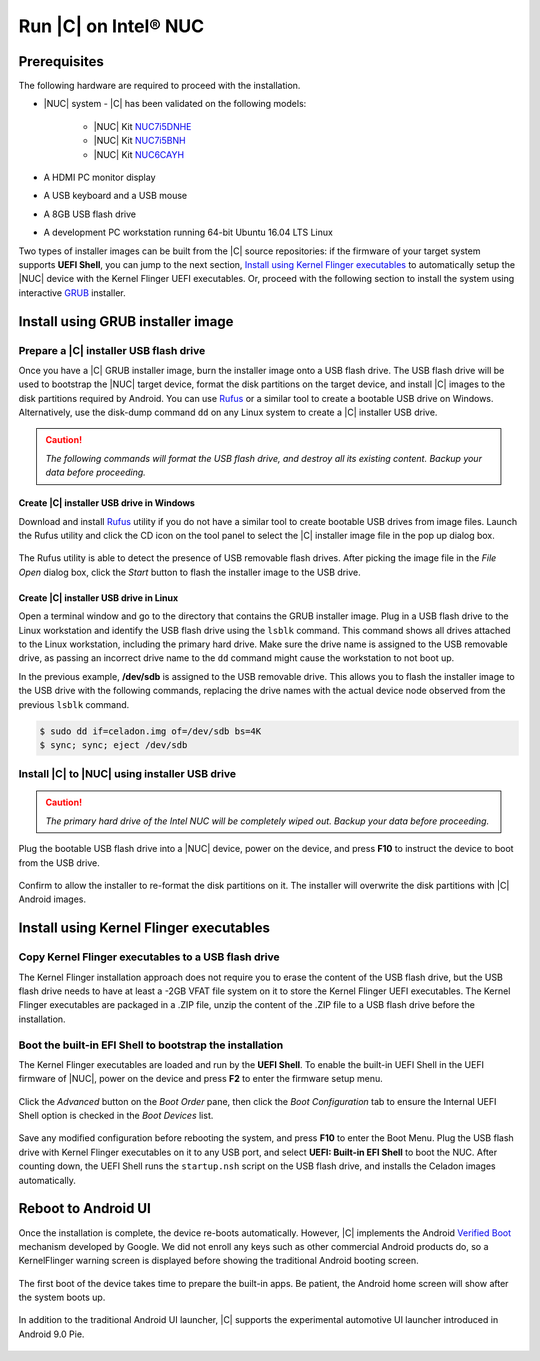 .. _install-on-nuc:

Run |C| on Intel® NUC
=====================

Prerequisites
-------------

The following hardware are required to proceed with the installation.

* |NUC| system - |C| has been validated on the following models:

    * |NUC| Kit `NUC7i5DNHE <https://www.intel.com/content/www/us/en/products/boards-kits/nuc/kits/nuc7i5dnhe.html>`_
    * |NUC| Kit `NUC7i5BNH <https://www.intel.com/content/www/us/en/products/boards-kits/nuc/kits/nuc7i5bnh.html>`_
    * |NUC| Kit `NUC6CAYH <https://www.intel.com/content/www/us/en/products/boards-kits/nuc/kits/nuc6cayh.html>`_

* A HDMI PC monitor display
* A USB keyboard and a USB mouse
* A 8GB USB flash drive
* A development PC workstation running 64-bit Ubuntu 16.04 LTS Linux

Two types of installer images can be built from the |C| source repositories: if the firmware of your target system supports **UEFI Shell**, you can jump to the next section, `Install using Kernel Flinger executables`_ to automatically setup the |NUC| device with the Kernel Flinger UEFI executables. Or, proceed with the following section to install the system using interactive `GRUB <https://www.gnu.org/software/grub>`_ installer.

Install using GRUB installer image
----------------------------------

Prepare a |C| installer USB flash drive
~~~~~~~~~~~~~~~~~~~~~~~~~~~~~~~~~~~~~~~

Once you have a |C| GRUB installer image, burn the installer image onto a USB flash drive. The USB flash drive will be used to bootstrap the |NUC| target device, format the disk partitions on the target device, and install |C| images to the disk partitions required by Android. You can use `Rufus <https://rufus.akeo.ie/>`_ or a similar tool to create a bootable USB drive on Windows. Alternatively, use the disk-dump command ``dd`` on any Linux system to create a |C| installer USB drive.

.. caution::
    *The following commands will format the USB flash drive, and destroy all its existing content. Backup your data before proceeding.*

Create |C| installer USB drive in Windows
.........................................

Download and install `Rufus <https://rufus.akeo.ie/>`_ utility if you do not have a similar tool to create bootable USB drives from image files. Launch the Rufus utility and click the CD icon on the tool panel to select the |C| installer image file in the pop up dialog box.

.. figure:: images/rufus.png
    :align: center

The Rufus utility is able to detect the presence of USB removable flash drives. After picking the image file in the `File Open` dialog box, click the *Start* button to flash the installer image to the USB drive.

Create |C| installer USB drive in Linux
.......................................

Open a terminal window and go to the directory that contains the GRUB installer image. Plug in a USB flash drive to the Linux workstation and identify the USB flash drive using the ``lsblk`` command. This command shows all drives attached to the Linux workstation, including the primary hard drive. Make sure the drive name is assigned to the USB removable drive, as passing an incorrect drive name to the ``dd`` command might cause the workstation to not boot up.

.. code-block:: bash
    :emphasize-lines: 3

    $ lsblk
    NAME           MAJ:MIN RM   SIZE RO TYPE MOUNTPOINT
    sdb              8:16   1  14.9G  0 disk
    +-sdb1           8:17   1   870M  0 part
    sda              8:0    0 238.5G  0 disk
    +-sda1           8:1    0    80G  0 lvm  /
    +-sda2           8:2    0   3.8G  0 part [SWAP]
    +-sda3           8:3    0   477M  0 part /boot/efi

In the previous example, **/dev/sdb** is assigned to the USB removable drive. This allows you to flash the installer image to the USB drive with the following commands, replacing the drive names with the actual device node observed from the previous ``lsblk`` command.

.. code-block:: bash

    $ sudo dd if=celadon.img of=/dev/sdb bs=4K
    $ sync; sync; eject /dev/sdb

Install |C| to |NUC| using installer USB drive
~~~~~~~~~~~~~~~~~~~~~~~~~~~~~~~~~~~~~~~~~~~~~~

.. caution::
    *The primary hard drive of the Intel NUC will be completely wiped out. Backup your data before proceeding.*

Plug the bootable USB flash drive into a |NUC| device, power on the device, and press **F10** to instruct the device to boot from the USB drive.

.. figure:: images/boot-usb-stick.jpg
    :align: center

.. figure:: images/grub.jpg
    :align: center

Confirm to allow the installer to re-format the disk partitions on it. The installer will overwrite the disk partitions with |C| Android images.

.. figure:: images/installer.jpg
    :align: center

Install using Kernel Flinger executables
----------------------------------------

Copy Kernel Flinger executables to a USB flash drive
~~~~~~~~~~~~~~~~~~~~~~~~~~~~~~~~~~~~~~~~~~~~~~~~~~~~

The Kernel Flinger installation approach does not require you to erase the content of the USB flash drive, but the USB flash drive needs to have at least a -2GB VFAT file system on it to store the Kernel Flinger UEFI executables. The Kernel Flinger executables are packaged in a .ZIP file, unzip the content of the .ZIP file to a USB flash drive before the installation.

Boot the built-in EFI Shell to bootstrap the installation
~~~~~~~~~~~~~~~~~~~~~~~~~~~~~~~~~~~~~~~~~~~~~~~~~~~~~~~~~

The Kernel Flinger executables are loaded and run by the **UEFI Shell**. To enable the built-in UEFI Shell in the UEFI firmware of |NUC|, power on the device and press **F2** to enter the firmware setup menu.

.. figure:: images/splash.jpg
    :align: center

Click the *Advanced* button on the *Boot Order* pane, then click the *Boot Configuration* tab to ensure the Internal UEFI Shell option is checked in the *Boot Devices* list.

.. figure:: images/enable_uefi_shell.jpg
    :align: center

Save any modified configuration before rebooting the system, and press **F10** to enter the Boot Menu. Plug the USB flash drive with Kernel Flinger executables on it to any USB port, and select **UEFI: Built-in EFI Shell** to boot the NUC. After counting down, the UEFI Shell runs the ``startup.nsh`` script on the USB flash drive, and installs the Celadon images automatically.

.. figure:: images/select_uefi_shell.jpg
    :align: center

.. figure:: images/install_kernel_flinger.jpg
    :align: center

Reboot to Android UI
--------------------

Once the installation is complete, the device re-boots automatically. However, |C| implements the Android `Verified Boot <https://source.android.com/security/verifiedboot/verified-boot>`_ mechanism developed by Google. We did not enroll any keys such as other commercial Android products do, so a KernelFlinger warning screen is displayed before showing the traditional Android booting screen.

.. figure:: images/kernelflinger.jpg
    :align: center

.. figure:: images/booting.jpg
    :align: center

The first boot of the device takes time to prepare the built-in apps. Be patient, the Android home screen will show after the system boots up.

.. figure:: images/homescreen.jpg
    :align: center

.. figure:: images/builtin-apps.jpg
    :align: center

In addition to the traditional Android UI launcher, |C| supports the experimental automotive UI launcher introduced in Android 9.0 Pie.

.. figure:: images/ivi_ui_launcher.jpg
    :align: center

.. figure:: images/ivi_ui_launcher_apps.jpg
    :align: center
